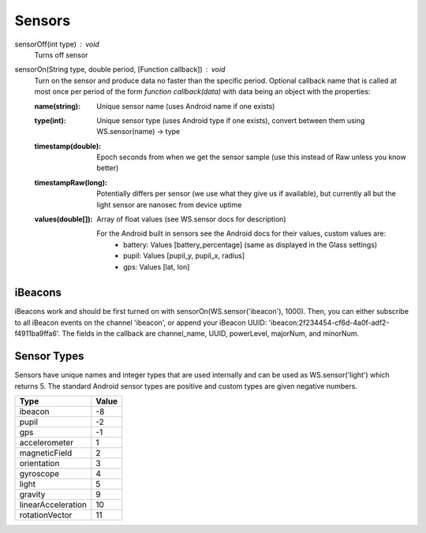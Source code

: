 Sensors
=======

sensorOff(int type) : void
   Turns off sensor


sensorOn(String type, double period, [Function callback]) : void
     Turn on the sensor and produce data no faster than the specific period.
     Optional callback name that is called at most once per period of the form `function callback(data)` with data being an object with the properties:

     :name(string): Unique sensor name (uses Android name if one exists)
     :type(int): Unique sensor type (uses Android type if one exists), convert between them using WS.sensor(name) -> type
     :timestamp(double): Epoch seconds from when we get the sensor sample (use this instead of Raw unless you know better)
     :timestampRaw(long): Potentially differs per sensor (we use what they give us if available), but currently all but the light sensor are nanosec from device uptime
     :values(double[]): Array of float values (see WS.sensor docs for description)

              For the Android built in sensors see the Android docs for their values, custom values are:
                - battery: Values [battery_percentage] (same as displayed in the Glass settings)
                - pupil: Values [pupil_y, pupil_x, radius]
                - gps: Values [lat, lon]

iBeacons
--------

iBeacons work and should be first turned on with sensorOn(WS.sensor('ibeacon'), 1000). Then, you can either subscribe to all iBeacon events on the channel 'ibeacon', or append your iBeacon UUID: 'ibeacon:2f234454-cf6d-4a0f-adf2-f4911ba9ffa6'. The fields in the callback are channel_name, UUID, powerLevel, majorNum, and minorNum.

Sensor Types
------------
Sensors have unique names and integer types that are used internally and can be used as WS.sensor('light') which returns 5.  The standard Android sensor types are positive and custom types are given negative numbers.

===================  =======
      Type            Value
===================  =======
ibeacon               -8
pupil                 -2
gps                   -1
accelerometer         1
magneticField         2
orientation           3
gyroscope             4
light                 5
gravity               9
linearAcceleration    10
rotationVector        11
===================  =======
